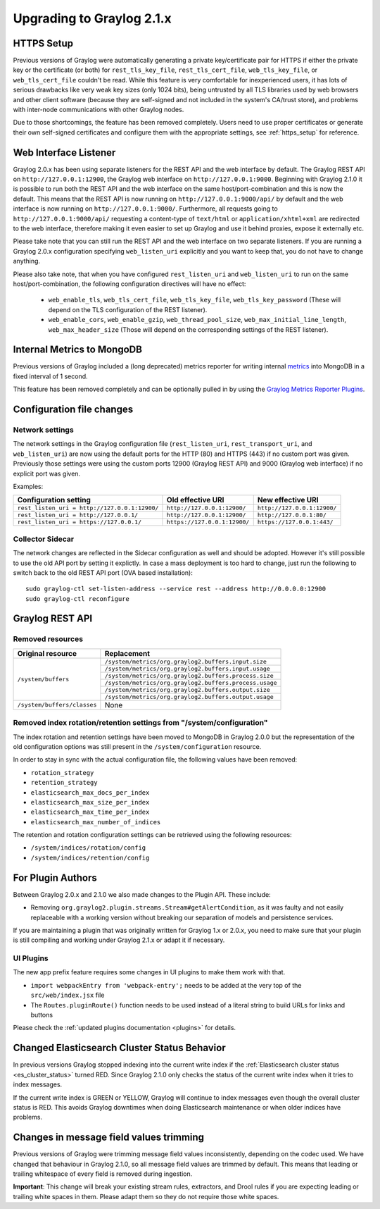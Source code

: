 **************************
Upgrading to Graylog 2.1.x
**************************

HTTPS Setup
===========

Previous versions of Graylog were automatically generating a private key/certificate pair for HTTPS if either the private key or the certificate (or both) for ``rest_tls_key_file``, ``rest_tls_cert_file``, ``web_tls_key_file``, or ``web_tls_cert_file`` couldn't be read. While this feature is very comfortable for inexperienced users, it has lots of serious drawbacks like very weak key sizes (only 1024 bits), being untrusted by all TLS libraries used by web browsers and other client software (because they are self-signed and not included in the system's CA/trust store), and problems with inter-node communications with other Graylog nodes.

Due to those shortcomings, the feature has been removed completely. Users need to use proper certificates or generate their own self-signed certificates and configure them with the appropriate settings, see :ref:`https_setup` for reference.


Web Interface Listener
======================

Graylog 2.0.x has been using separate listeners for the REST API and the web interface by default. The Graylog REST API on ``http://127.0.0.1:12900``, the Graylog web interface on ``http://127.0.0.1:9000``.
Beginning with Graylog 2.1.0 it is possible to run both the REST API and the web interface on the same host/port-combination and this is now the default. This means that the REST API is now running on ``http://127.0.0.1:9000/api/`` by default and the web interface is now running on ``http://127.0.0.1:9000/``.
Furthermore, all requests going to ``http://127.0.0.1:9000/api/`` requesting a content-type of ``text/html`` or ``application/xhtml+xml`` are redirected to the web interface, therefore making it even easier to set up Graylog and use it behind proxies, expose it externally etc.

Please take note that you can still run the REST API and the web interface on two separate listeners. If you are running a Graylog 2.0.x configuration specifying ``web_listen_uri`` explicitly and you want to keep that, you do not have to change anything.

Please also take note, that when you have configured ``rest_listen_uri`` and ``web_listen_uri`` to run on the same host/port-combination, the following configuration directives will have no effect:

  - ``web_enable_tls``, ``web_tls_cert_file``, ``web_tls_key_file``, ``web_tls_key_password`` (These will depend on the TLS configuration of the REST listener).
  - ``web_enable_cors``, ``web_enable_gzip``, ``web_thread_pool_size``, ``web_max_initial_line_length``, ``web_max_header_size`` (Those will depend on the corresponding settings of the REST listener).


Internal Metrics to MongoDB
===========================

Previous versions of Graylog included a (long deprecated) metrics reporter for writing internal `metrics <http://metrics.dropwizard.io/3.1.0/>`__ into MongoDB in a fixed interval of 1 second.

This feature has been removed completely and can be optionally pulled in by using the `Graylog Metrics Reporter Plugins <https://github.com/Graylog2/graylog-plugin-metrics-reporter>`_.


Configuration file changes
==========================

Network settings
----------------

The network settings in the Graylog configuration file (``rest_listen_uri``, ``rest_transport_uri``, and ``web_listen_uri``) are now using the default ports for the HTTP (80) and HTTPS (443) if no custom port was given. Previously those settings were using the custom ports 12900 (Graylog REST API) and 9000 (Graylog web interface) if no explicit port was given.

Examples:

+-----------------------------------------------+------------------------------+-----------------------------+
| Configuration setting                         | Old effective URI            | New effective URI           |
+===============================================+==============================+=============================+
| ``rest_listen_uri = http://127.0.0.1:12900/`` | ``http://127.0.0.1:12900/``  | ``http://127.0.0.1:12900/`` |
+-----------------------------------------------+------------------------------+-----------------------------+ 
| ``rest_listen_uri = http://127.0.0.1/``       | ``http://127.0.0.1:12900/``  | ``http://127.0.0.1:80/``    |
+-----------------------------------------------+------------------------------+-----------------------------+ 
| ``rest_listen_uri = https://127.0.0.1/``      | ``https://127.0.0.1:12900/`` | ``https://127.0.0.1:443/``  |
+-----------------------------------------------+------------------------------+-----------------------------+

Collector Sidecar
-----------------

The network changes are reflected in the Sidecar configuration as well and should be adopted. However it's still possible to use the old API port by setting it explictly.
In case a mass deployment is too hard to change, just run the following to switch back to the old REST API port (OVA based installation)::

  sudo graylog-ctl set-listen-address --service rest --address http://0.0.0.0:12900
  sudo graylog-ctl reconfigure

Graylog REST API
================

Removed resources
-----------------

+-----------------------------+--------------------------------------------------------+ 
| Original resource           | Replacement                                            |
+=============================+========================================================+ 
| ``/system/buffers``         | ``/system/metrics/org.graylog2.buffers.input.size``    |
|                             +--------------------------------------------------------+
|                             | ``/system/metrics/org.graylog2.buffers.input.usage``   |
|                             +--------------------------------------------------------+
|                             | ``/system/metrics/org.graylog2.buffers.process.size``  |
|                             +--------------------------------------------------------+
|                             | ``/system/metrics/org.graylog2.buffers.process.usage`` |
|                             +--------------------------------------------------------+
|                             | ``/system/metrics/org.graylog2.buffers.output.size``   |
|                             +--------------------------------------------------------+
|                             | ``/system/metrics/org.graylog2.buffers.output.usage``  |
+-----------------------------+--------------------------------------------------------+ 
| ``/system/buffers/classes`` | None                                                   |
+-----------------------------+--------------------------------------------------------+ 


Removed index rotation/retention settings from "/system/configuration"
----------------------------------------------------------------------

The index rotation and retention settings have been moved to MongoDB in Graylog 2.0.0 but the representation of the old configuration options was still present in the ``/system/configuration`` resource.

In order to stay in sync with the actual configuration file, the following values have been removed:

* ``rotation_strategy``
* ``retention_strategy``
* ``elasticsearch_max_docs_per_index``
* ``elasticsearch_max_size_per_index``
* ``elasticsearch_max_time_per_index``
* ``elasticsearch_max_number_of_indices``


The retention and rotation configuration settings can be retrieved using the following resources:

* ``/system/indices/rotation/config``
* ``/system/indices/retention/config``


For Plugin Authors
==================

Between Graylog 2.0.x and 2.1.0 we also made changes to the Plugin API. These include:

* Removing ``org.graylog2.plugin.streams.Stream#getAlertCondition``, as it was faulty and not easily replaceable with a working version without breaking our separation of models and persistence services.

If you are maintaining a plugin that was originally written for Graylog 1.x or 2.0.x, you need to make sure that your plugin is still compiling and working under Graylog 2.1.x or adapt it if necessary.

UI Plugins
----------

The new app prefix feature requires some changes in UI plugins to make them work with that.

* ``import webpackEntry from 'webpack-entry';`` needs to be added at the very top of the ``src/web/index.jsx`` file
* The ``Routes.pluginRoute()`` function needs to be used instead of a literal string to build URLs for links and buttons

Please check the :ref:`updated plugins documentation <plugins>` for details.

Changed Elasticsearch Cluster Status Behavior
=============================================

In previous versions Graylog stopped indexing into the current write index if the :ref:`Elasticsearch cluster status <es_cluster_status>` turned RED. Since Graylog 2.1.0 only checks the status of the current write index when it tries to index messages.

If the current write index is GREEN or YELLOW, Graylog will continue to index messages even though the overall cluster status is RED. This avoids Graylog downtimes when doing Elasticsearch maintenance or when older indices have problems.

Changes in message field values trimming
========================================

Previous versions of Graylog were trimming message field values inconsistently, depending on the codec used. We have changed that behaviour in Graylog 2.1.0, so all message field values are trimmed by default. This means that leading or trailing whitespace of every field is removed during ingestion.

**Important**: This change will break your existing stream rules, extractors, and Drool rules if you are expecting leading or trailing white spaces in them. Please adapt them so they do not require those white spaces.
